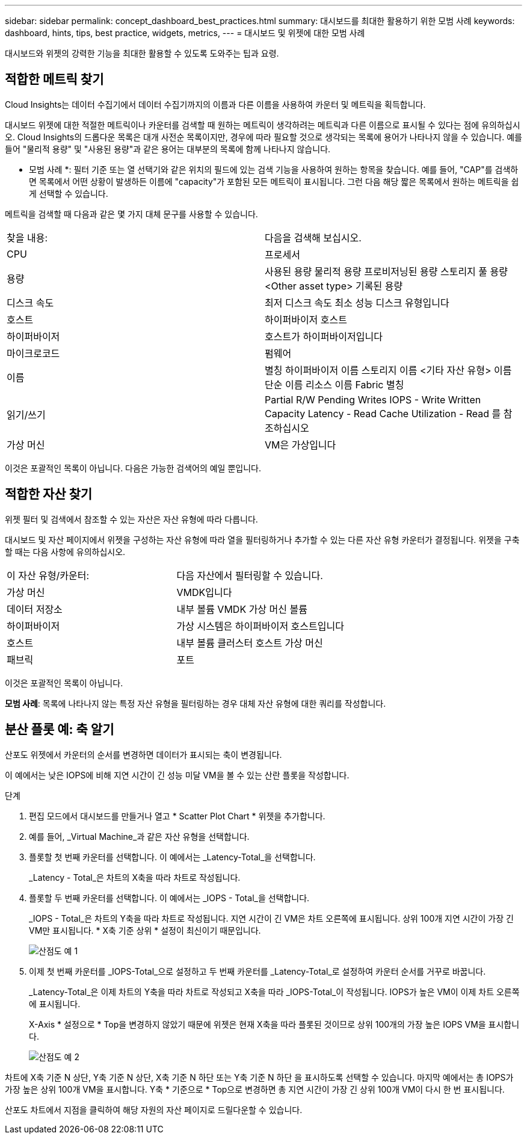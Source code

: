 ---
sidebar: sidebar 
permalink: concept_dashboard_best_practices.html 
summary: 대시보드를 최대한 활용하기 위한 모범 사례 
keywords: dashboard, hints, tips, best practice, widgets, metrics, 
---
= 대시보드 및 위젯에 대한 모범 사례


[role="lead"]
대시보드와 위젯의 강력한 기능을 최대한 활용할 수 있도록 도와주는 팁과 요령.



== 적합한 메트릭 찾기

Cloud Insights는 데이터 수집기에서 데이터 수집기까지의 이름과 다른 이름을 사용하여 카운터 및 메트릭을 획득합니다.

대시보드 위젯에 대한 적절한 메트릭이나 카운터를 검색할 때 원하는 메트릭이 생각하려는 메트릭과 다른 이름으로 표시될 수 있다는 점에 유의하십시오. Cloud Insights의 드롭다운 목록은 대개 사전순 목록이지만, 경우에 따라 필요할 것으로 생각되는 목록에 용어가 나타나지 않을 수 있습니다. 예를 들어 "물리적 용량" 및 "사용된 용량"과 같은 용어는 대부분의 목록에 함께 나타나지 않습니다.

* 모범 사례 *: 필터 기준 또는 열 선택기와 같은 위치의 필드에 있는 검색 기능을 사용하여 원하는 항목을 찾습니다. 예를 들어, "CAP"를 검색하면 목록에서 어떤 상황이 발생하든 이름에 "capacity"가 포함된 모든 메트릭이 표시됩니다. 그런 다음 해당 짧은 목록에서 원하는 메트릭을 쉽게 선택할 수 있습니다.

메트릭을 검색할 때 다음과 같은 몇 가지 대체 문구를 사용할 수 있습니다.

|===


| 찾을 내용: | 다음을 검색해 보십시오. 


| CPU | 프로세서 


| 용량 | 사용된 용량 물리적 용량 프로비저닝된 용량 스토리지 풀 용량 <Other asset type> 기록된 용량 


| 디스크 속도 | 최저 디스크 속도 최소 성능 디스크 유형입니다 


| 호스트 | 하이퍼바이저 호스트 


| 하이퍼바이저 | 호스트가 하이퍼바이저입니다 


| 마이크로코드 | 펌웨어 


| 이름 | 별칭 하이퍼바이저 이름 스토리지 이름 <기타 자산 유형> 이름 단순 이름 리소스 이름 Fabric 별칭 


| 읽기/쓰기 | Partial R/W Pending Writes IOPS - Write Written Capacity Latency - Read Cache Utilization - Read 를 참조하십시오 


| 가상 머신 | VM은 가상입니다 
|===
이것은 포괄적인 목록이 아닙니다. 다음은 가능한 검색어의 예일 뿐입니다.



== 적합한 자산 찾기

위젯 필터 및 검색에서 참조할 수 있는 자산은 자산 유형에 따라 다릅니다.

대시보드 및 자산 페이지에서 위젯을 구성하는 자산 유형에 따라 열을 필터링하거나 추가할 수 있는 다른 자산 유형 카운터가 결정됩니다. 위젯을 구축할 때는 다음 사항에 유의하십시오.

|===


| 이 자산 유형/카운터: | 다음 자산에서 필터링할 수 있습니다. 


| 가상 머신 | VMDK입니다 


| 데이터 저장소 | 내부 볼륨 VMDK 가상 머신 볼륨 


| 하이퍼바이저 | 가상 시스템은 하이퍼바이저 호스트입니다 


| 호스트 | 내부 볼륨 클러스터 호스트 가상 머신 


| 패브릭 | 포트 
|===
이것은 포괄적인 목록이 아닙니다.

*모범 사례*: 목록에 나타나지 않는 특정 자산 유형을 필터링하는 경우 대체 자산 유형에 대한 쿼리를 작성합니다.



== 분산 플롯 예: 축 알기

산포도 위젯에서 카운터의 순서를 변경하면 데이터가 표시되는 축이 변경됩니다.

이 예에서는 낮은 IOPS에 비해 지연 시간이 긴 성능 미달 VM을 볼 수 있는 산란 플롯을 작성합니다.

.단계
. 편집 모드에서 대시보드를 만들거나 열고 * Scatter Plot Chart * 위젯을 추가합니다.
. 예를 들어, _Virtual Machine_과 같은 자산 유형을 선택합니다.
. 플롯할 첫 번째 카운터를 선택합니다. 이 예에서는 _Latency-Total_을 선택합니다.
+
_Latency - Total_은 차트의 X축을 따라 차트로 작성됩니다.

. 플롯할 두 번째 카운터를 선택합니다. 이 예에서는 _IOPS - Total_을 선택합니다.
+
_IOPS - Total_은 차트의 Y축을 따라 차트로 작성됩니다. 지연 시간이 긴 VM은 차트 오른쪽에 표시됩니다. 상위 100개 지연 시간이 가장 긴 VM만 표시됩니다. * X축 기준 상위 * 설정이 최신이기 때문입니다.

+
image:ScatterplotExample1.png["산점도 예 1"]

. 이제 첫 번째 카운터를 _IOPS-Total_으로 설정하고 두 번째 카운터를 _Latency-Total_로 설정하여 카운터 순서를 거꾸로 바꿉니다.
+
_Latency-Total_은 이제 차트의 Y축을 따라 차트로 작성되고 X축을 따라 _IOPS-Total_이 작성됩니다. IOPS가 높은 VM이 이제 차트 오른쪽에 표시됩니다.

+
X-Axis * 설정으로 * Top을 변경하지 않았기 때문에 위젯은 현재 X축을 따라 플롯된 것이므로 상위 100개의 가장 높은 IOPS VM을 표시합니다.

+
image:ScatterplotExample2.png["산점도 예 2"]



차트에 X축 기준 N 상단, Y축 기준 N 상단, X축 기준 N 하단 또는 Y축 기준 N 하단 을 표시하도록 선택할 수 있습니다. 마지막 예에서는 총 IOPS가 가장 높은 상위 100개 VM을 표시합니다. Y축 * 기준으로 * Top으로 변경하면 총 지연 시간이 가장 긴 상위 100개 VM이 다시 한 번 표시됩니다.

산포도 차트에서 지점을 클릭하여 해당 자원의 자산 페이지로 드릴다운할 수 있습니다.
